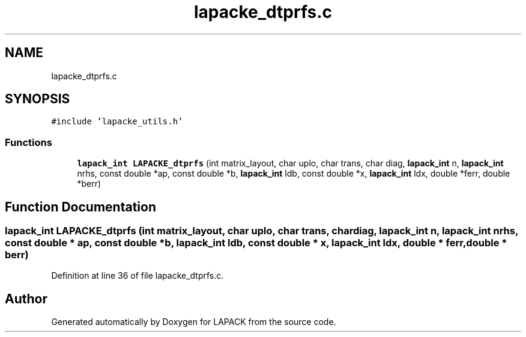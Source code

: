 .TH "lapacke_dtprfs.c" 3 "Tue Nov 14 2017" "Version 3.8.0" "LAPACK" \" -*- nroff -*-
.ad l
.nh
.SH NAME
lapacke_dtprfs.c
.SH SYNOPSIS
.br
.PP
\fC#include 'lapacke_utils\&.h'\fP
.br

.SS "Functions"

.in +1c
.ti -1c
.RI "\fBlapack_int\fP \fBLAPACKE_dtprfs\fP (int matrix_layout, char uplo, char trans, char diag, \fBlapack_int\fP n, \fBlapack_int\fP nrhs, const double *ap, const double *b, \fBlapack_int\fP ldb, const double *x, \fBlapack_int\fP ldx, double *ferr, double *berr)"
.br
.in -1c
.SH "Function Documentation"
.PP 
.SS "\fBlapack_int\fP LAPACKE_dtprfs (int matrix_layout, char uplo, char trans, char diag, \fBlapack_int\fP n, \fBlapack_int\fP nrhs, const double * ap, const double * b, \fBlapack_int\fP ldb, const double * x, \fBlapack_int\fP ldx, double * ferr, double * berr)"

.PP
Definition at line 36 of file lapacke_dtprfs\&.c\&.
.SH "Author"
.PP 
Generated automatically by Doxygen for LAPACK from the source code\&.
